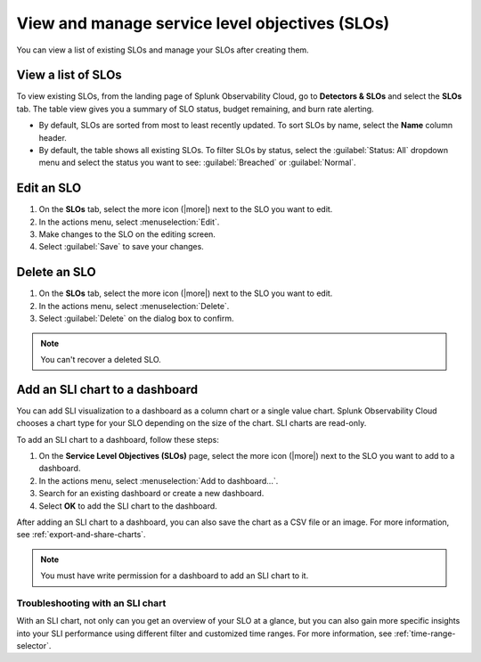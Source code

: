 .. _view-slo:


******************************************************************************************
View and manage service level objectives (SLOs)
******************************************************************************************

.. meta::
   :description: View a summary of all SLOs and manage SLOs in your organization.

You can view a list of existing SLOs and manage your SLOs after creating them.

View a list of SLOs
================================

To view existing SLOs, from the landing page of Splunk Observability Cloud, go to :strong:`Detectors & SLOs` and select the :strong:`SLOs` tab. The table view gives you a summary of SLO status, budget remaining, and burn rate alerting.

* By default, SLOs are sorted from most to least recently updated. To sort SLOs by name, select the :strong:`Name` column header.
* By default, the table shows all existing SLOs. To filter SLOs by status, select the :guilabel:`Status: All` dropdown menu and select the status you want to see: :guilabel:`Breached` or :guilabel:`Normal`.

Edit an SLO
================================

#. On the :strong:`SLOs` tab, select the more icon (|more|) next to the SLO you want to edit.
#. In the actions menu, select :menuselection:`Edit`.
#. Make changes to the SLO on the editing screen.
#. Select :guilabel:`Save` to save your changes.

Delete an SLO
================================

#. On the :strong:`SLOs` tab, select the more icon (|more|) next to the SLO you want to edit.
#. In the actions menu, select :menuselection:`Delete`.
#. Select :guilabel:`Delete` on the dialog box to confirm.

.. note:: You can't recover a deleted SLO.

Add an SLI chart to a dashboard
================================

You can add SLI visualization to a dashboard as a column chart or a single value chart. Splunk Observability Cloud chooses a chart type for your SLO depending on the size of the chart. SLI charts are read-only.

To add an SLI chart to a dashboard, follow these steps:

#. On the :strong:`Service Level Objectives (SLOs)` page, select the more icon (|more|) next to the SLO you want to add to a dashboard.
#. In the actions menu, select :menuselection:`Add to dashboard...`.
#. Search for an existing dashboard or create a new dashboard.
#. Select :strong:`OK` to add the SLI chart to the dashboard.

After adding an SLI chart to a dashboard, you can also save the chart as a CSV file or an image. For more information, see :ref:`export-and-share-charts`.

.. note:: You must have write permission for a dashboard to add an SLI chart to it.

Troubleshooting with an SLI chart
--------------------------------------

With an SLI chart, not only can you get an overview of your SLO at a glance, but you can also gain more specific insights into your SLI performance using different filter and customized time ranges. For more information, see :ref:`time-range-selector`.
